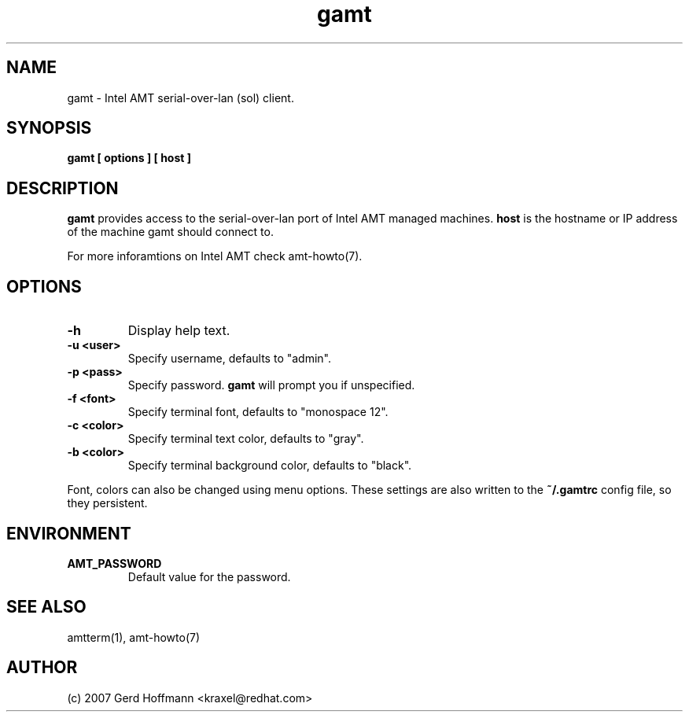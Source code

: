 .TH gamt 1 "(c) 2007 Gerd Hoffmann"
.SH NAME
gamt - Intel AMT serial-over-lan (sol) client.
.SH SYNOPSIS
.B gamt [ options ] [ host ]
.SH DESCRIPTION
.B gamt
provides access to the serial-over-lan port of Intel AMT managed
machines.
.B host
is the hostname or IP address of the machine gamt should connect
to.
.P
For more inforamtions on Intel AMT check amt-howto(7).
.SH OPTIONS
.TP
.B -h
Display help text.
.TP
.B -u <user>
Specify username, defaults to "admin".
.TP
.B -p <pass>
Specify password.
.B gamt
will prompt you if unspecified.
.TP
.B -f <font>
Specify terminal font, defaults to "monospace 12".
.TP
.B -c <color>
Specify terminal text color, defaults to "gray".
.TP
.B -b <color>
Specify terminal background color, defaults to "black".
.P
Font, colors can also be changed using menu options.  These settings
are also written to the
.B ~/.gamtrc
config file, so they persistent.
.SH ENVIRONMENT
.TP
.B AMT_PASSWORD
Default value for the password.
.SH SEE ALSO
amtterm(1), amt-howto(7)
.SH AUTHOR
(c) 2007 Gerd Hoffmann <kraxel@redhat.com>
